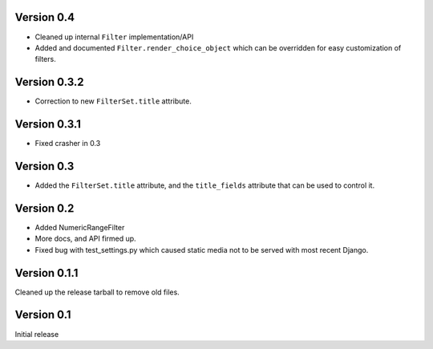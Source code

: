 Version 0.4
-----------

* Cleaned up internal ``Filter`` implementation/API

* Added and documented ``Filter.render_choice_object`` which can
  be overridden for easy customization of filters.

Version 0.3.2
-------------

* Correction to new ``FilterSet.title`` attribute.

Version 0.3.1
-------------

* Fixed crasher in 0.3

Version 0.3
-----------

* Added the ``FilterSet.title`` attribute, and the ``title_fields`` attribute
  that can be used to control it.

Version 0.2
-----------

* Added NumericRangeFilter

* More docs, and API firmed up.

* Fixed bug with test_settings.py which caused static media not to be served
  with most recent Django.

Version 0.1.1
-------------

Cleaned up the release tarball to remove old files.

Version 0.1
-----------

Initial release
